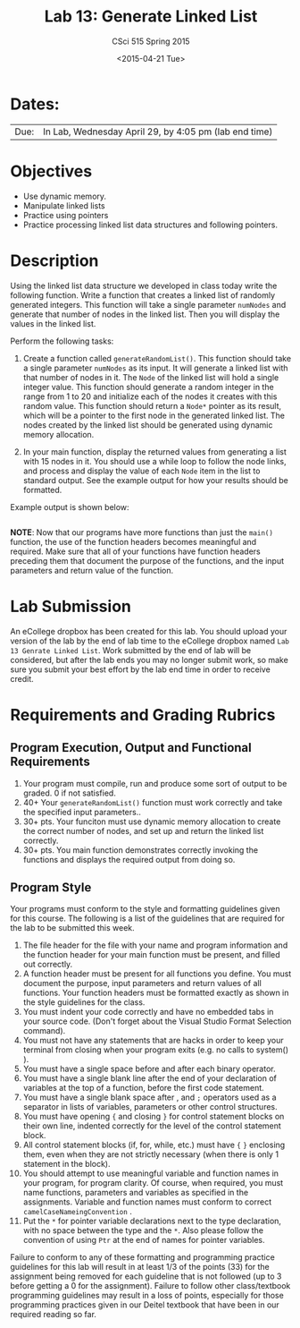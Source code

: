 #+TITLE:     Lab 13: Generate Linked List
#+AUTHOR:    CSci 515 Spring 2015
#+EMAIL:     derek@harter.pro
#+DATE:      <2015-04-21 Tue>
#+DESCRIPTION: Lab 13 Generate Linked List
#+OPTIONS:   H:4 num:nil toc:nil
#+OPTIONS:   TeX:t LaTeX:t skip:nil d:nil todo:nil pri:nil tags:not-in-toc
#+LATEX_HEADER: \usepackage{minted}
#+LaTeX_HEADER: \usemintedstyle{default}

* Dates:
| Due: | In Lab, Wednesday April 29, by 4:05 pm (lab end time) |

* Objectives
- Use dynamic memory.
- Manipulate linked lists
- Practice using pointers
- Practice processing linked list data structures and following pointers.

* Description
Using the linked list data structure we developed in class today write
the following function.  Write a function that creates
a linked list of randomly generated integers.  This function
will take a single parameter ~numNodes~ and generate that number of nodes
in the linked list.  Then you will display the values in the linked
list.

Perform the following tasks:

1. Create a function called ~generateRandomList()~.  This function
   should take a single parameter ~numNodes~ as its input.  It
   will generate a linked list with that number of nodes in it.  The
   ~Node~ of the linked list will hold a single integer value.  This
   function should generate a random integer in the range from 1 to
   20 and initialize each of the nodes it creates with this random
   value.  This function should return a ~Node*~ pointer as its
   result, which will be a pointer to the first node in the
   generated linked list.  The nodes created by the linked list should
   be generated using dynamic memory allocation.

2. In your main function, display the returned values from generating
   a list with 15 nodes in it.  You should use a while loop to
   follow the node links, and process and display the value of each
   ~Node~ item in the list to standard output.  See the example 
   output for how your results should be formatted.

Example output is shown below: 


#+begin_example
#+end_example

*NOTE*: Now that our programs have more functions than just the
~main()~ function, the use of the function headers becomes meaningful
and required.  Make sure that all of your functions have function
headers preceding them that document the purpose of the functions, and
the input parameters and return value of the function.

* Lab Submission

An eCollege dropbox has been created for this lab.  You should upload
your version of the lab by the end of lab time to the eCollege dropbox
named ~Lab 13 Genrate Linked List~.  Work submitted by the end of
lab will be considered, but after the lab ends you may no longer
submit work, so make sure you submit your best effort by the lab end
time in order to receive credit.

* Requirements and Grading Rubrics

** Program Execution, Output and Functional Requirements

1. Your program must compile, run and produce some sort of output to be
  graded. 0 if not satisfied.
1. 40+ Your ~generateRandomList()~ function must work correctly and take the
   specified input parameters..
1. 30+ pts.  Your funciton must use dynamic memory allocation to create the
   correct number of nodes, and set up and return the linked list correctly.
1. 30+ pts. You main function demonstrates correctly invoking the functions
   and displays the required output from doing so.


** Program Style

Your programs must conform to the style and formatting guidelines given for this course.
The following is a list of the guidelines that are required for the lab to be submitted
this week.

1. The file header for the file with your name and program information
  and the function header for your main function must be present, and
  filled out correctly.
1. A function header must be present for all functions you define.
   You must document the purpose, input parameters and return values
   of all functions.  Your function headers must be formatted exactly
   as shown in the style guidelines for the class.
1. You must indent your code correctly and have no embedded tabs in
  your source code. (Don't forget about the Visual Studio Format
  Selection command).
1. You must not have any statements that are hacks in order to keep
   your terminal from closing when your program exits (e.g. no calls
   to system() ).
1. You must have a single space before and after each binary operator.
1. You must have a single blank line after the end of your declaration
  of variables at the top of a function, before the first code
  statement.
1. You must have a single blank space after , and ~;~ operators used as a
  separator in lists of variables, parameters or other control
  structures.
1. You must have opening ~{~ and closing ~}~ for control statement blocks
  on their own line, indented correctly for the level of the control
  statement block.
1. All control statement blocks (if, for, while, etc.) must have ~{~
   ~}~ enclosing them, even when they are not strictly necessary
   (when there is only 1 statement in the block).
1. You should attempt to use meaningful variable and function names in
   your program, for program clarity.  Of course, when required, you
   must name functions, parameters and variables as specified in the
   assignments.  Variable and function names must conform to correct
   ~camelCaseNameingConvention~ .
1. Put the ~*~ for pointer variable declarations next to the
   type declaration, with no space between the type and the ~*~.
   Also please follow the convention of using ~Ptr~ at the end of
   names for pointer variables.

Failure to conform to any of these formatting and programming practice
guidelines for this lab will result in at least 1/3 of the points (33)
for the assignment being removed for each guideline that is not
followed (up to 3 before getting a 0 for the assignment). Failure to
follow other class/textbook programming guidelines may result in a
loss of points, especially for those programming practices given in
our Deitel textbook that have been in our required reading so far.

